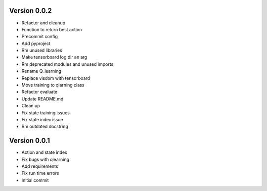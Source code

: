 Version 0.0.2
-------------

- Refactor and cleanup
- Function to return best action
- Precommit config
- Add pyproject
- Rm unused libraries
- Make tensorboard log dir an arg
- Rm deprecated modules and unused imports
- Rename Q_learning
- Replace visdom with tensorboard
- Move training to qlarning class
- Refactor evaluate
- Update README.md
- Clean up
- Fix state training issues
- Fix state index issue
- Rm outdated docstring


Version 0.0.1
-------------

- Action and state index
- Fix bugs with qlearning
- Add requirements
- Fix run time errors
- Initial commit
